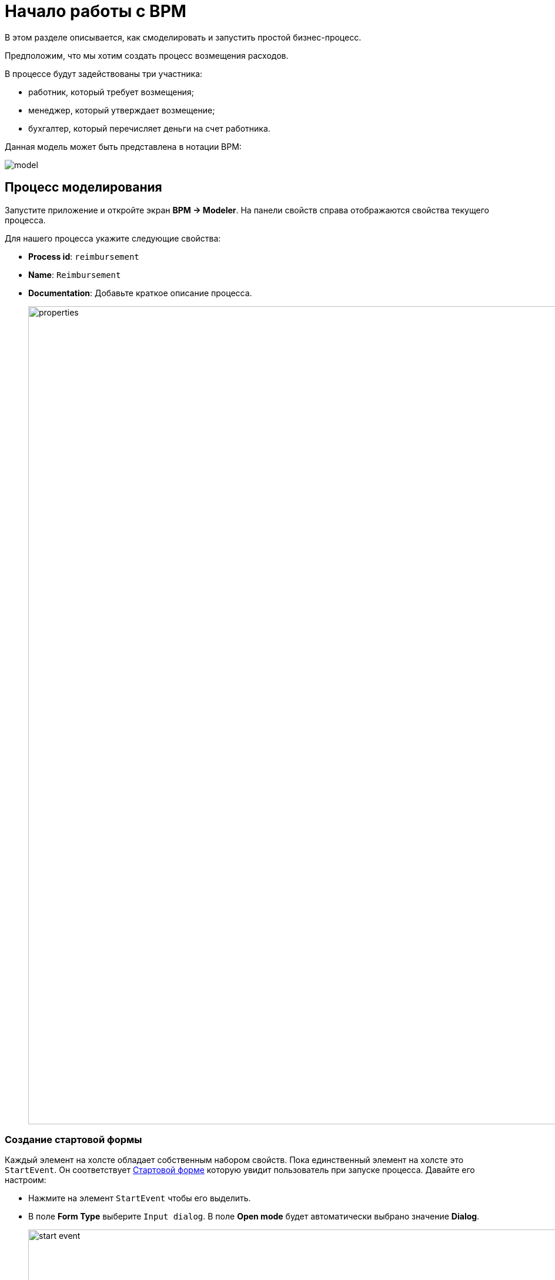 = Начало работы с BPM
:page-aliases: bpm:quick-start.adoc

В этом разделе описывается, как смоделировать и запустить простой бизнес-процесс.

Предположим, что мы хотим создать процесс возмещения расходов.

В процессе будут задействованы три участника:

* работник, который требует возмещения;
* менеджер, который утверждает возмещение;
* бухгалтер, который перечисляет деньги на счет работника.

Данная модель может быть представлена в нотации BPM:

image::quick-start/model.png[align="center"]

[[modeling-process]]
== Процесс моделирования

Запустите приложение и откройте экран *BPM -> Modeler*. На панели свойств справа отображаются свойства текущего процесса.

Для нашего процесса укажите следующие свойства:

* *Process id*: `reimbursement`
* *Name*: `Reimbursement`
* *Documentation*: Добавьте краткое описание процесса.
+
image::quick-start/properties.png[align="center" width="1392"]

[[creating-start-form]]
=== Создание стартовой формы

Каждый элемент на холсте обладает собственным набором свойств. Пока единственный элемент на холсте это `StartEvent`. Он соответствует <<start-form, Стартовой форме>> которую увидит пользователь при запуске процесса. Давайте его настроим:

* Нажмите на элемент `StartEvent` чтобы его выделить.
+
* В поле *Form Type* выберите `Input dialog`. В поле *Open mode* будет автоматически выбрано значение *Dialog*.
+
image::quick-start/start-event.png[align="center" width="1392"]

Далее необходимо указать параметры, которые увидит пользователь в диалоговом окне.

* Нажмите image:quick-start/plus-button.png[[align="center", width="32"] и в диалоговом окне *Input dialog parameter editor* создайте параметр `requestNumber` со следующими свойствами:

// ** *Process variable*: `requestNumber`
// ** *Caption* – Request number (this will be generated automatically.)
// ** *Type* – String
// ** *Editable* – true
// ** *Required* – true

image::quick-start/request-number.png[align="center" width="602"]

* Создайте еще три параметра диалогового окна:
+
[cols="1,1,1,1,1"]
|===
|Process variable | Caption | Type | Editable | Required

|`expenseAmount`
|Expense amount
|Decimal (double)
|true
|true

|`expenseDate`
|Expense Date
|Date
|true
|true

|`document`
|Document
|File
|true
|true

|===

* Создайте еще один параметр, позволяющий пользователям выбрать менеджера для утверждения заявки. Он потребует несколько дополнительных свойств:
+
[cols="1,1,1,1,1,1,1,"]
|===
|Process variable | Caption | Type | Editable | Required | Entity name | UI Component | JPQL query

|`manager`
|Manager
|Entity
|true
|true
|User
|ComboBox
|_оставьте пустым^*^_
|===
+
__^*^ Если поле не заполнено, будет использован запрос по умолчанию__ `select e from User e`.
+
* Установите значение `requestNumber` в поле *Business key*. Бизнес-ключ — это специфичный для домена идентификатор экземпляра процесса.

После добавления всех параметров, раздел *Form* должен выглядеть следующим образом:

image::quick-start/form.png[align="center" width="340"]

// При запуске процесса параметры диалогового окна ввода будут сохранены в соответствующих переменных процесса.

[[creating-approval-user-task]]
=== Создание пользовательской задачи Approval

Создадим пользовательскую задачу утверждения *Approval*. Она соответствует <<approval-form, форме утверждения заявки>> которую увидит менеджер.

В первую очередь, добавьте новый элемент на холст:

* Нажмите на элемент `StartEvent` чтобы его выделить.
* Нажмите иконку *Append task* image:quick-start/append-task-icon.png[width="20"].
* Нажмите иконку *Change type* image:quick-start/change-type-icon.png[width="20"] и выберите *User Task* в выпадающем списке.
+
image::quick-start/user-task.gif[align="center" width="660"]
+
* В панели свойств укажите следующие значения для задачи:
** *Id*: `approval`
** *Name*: `Approval`
** *Assignee source*: `Process variable`
** *Process variable*: `manager`
+
image::quick-start/manager.png[align="center" width="280"]
+
TIP: По умолчанию для назначения задачи доступна встроенная переменная процесса `initiator`. Более подробную информацию см. в xref:bpm:user-task.adoc#process-variable[соответствующем разделе].
+
* Перейдите в секцию *Form* и укажите следующие свойства:
** *Form type*: `Input dialog`
** *Open mode*: `Dialog` (выбрано автоматически)

* Нажмите image:quick-start/plus-button.png[[align="center", width="36"] и добавьте следующие имеющиеся параметры, но отключив при этом возможность для их редактирования:
+
[cols="1,1,1,1,1"]
|===
|Process variable | Caption | Type | Editable | Required

|`requestNumber`
|Request number
|String
|false
|true

|`expenseAmount`
|Expense amount
|Decimal (double)
|false
|true

|`expenseDate`
|Expense Date
|Date
|false
|true

|`document`
|Document
|File
|false
|true
|===
+
* Нажмите image:quick-start/plus-button.png[[align="center", width="36"] и добавьте дополнительный параметр:
+
[cols="1,1,1,1,1"]
|===
|Process variable | Caption | Type | Editable | Required

|`comment`
|Comment
|Multiline string
|true
|false
|===
+
Данный параметр будет соответствовать текстовому полю которое позволит менеджеру сделать пометки при утверждении или отклонении запроса на возмещение.

[[creating-outcomes]]
=== Создание выходов

Этап *Approval* имеет два возможных сценария развития: запрос одобрен или запрос отклонен. Соответственно, форма предназначенная для менеджера, принимающего решение, должна иметь две кнопки.

* Убедитесь что выбран элемент Approval. Перейдите в свойства *Outcomes* и нажмите image:quick-start/plus-button.png[[align="center", width="36"].
* Задайте свойства для первого выхода:
// +
// [cols="1,1,1"]
// |===
// |Business id | Caption | Icon
//
// |`approve`
// |Approve
// |CHECK
// |===
+
image::quick-start/outcome-approve.png[align="center" width="613"]
+
* Повторите действия чтобы создать второй выход:
+
[cols="1,1,1"]
|===
|Business id | Caption | Icon

|`reject`
|Reject
|BAN
|===

Чтобы указать точку с несколькими альтернативными путями, добавьте элемент шлюза:

* Выберите задачу *Approval* и нажмите *Append Gateway* image:quick-start/append-gateway-icon.png[width="20"] чтобы добавить шлюз.
* Выберите элемент шлюза и создайте новую пользовательскую задачу с помощью image:quick-start/append-task-icon.png[width="20"] -> image:quick-start/change-type-icon.png[width="20"] -> *User Task*.
* Выберите элемент шлюза и нажмите image:quick-start/append-end-event-icon.png[width="20"] чтобы создать элемент `EndEvent`.
* Дайте имена для связей соединяющих созданные элементы:  `approved` and `rejected`.

Теперь модель должна выглядеть следующим образом:

image::quick-start/flows.png[align="center"]

* Выберите связь `approved` и укажите для неё свойства в разделе *Condition*:
** *Condition source*: `User task outcome`
** *User task id*: `Approval`
** *User task outcome*: `approve`
+
image::quick-start/flow-approved.png[align="center" width="380"]
+
* Подобно предыдущему шагу укажите свойства для связи `rejected`:
** *Condition source*: `User task outcome`
** *User task id*: `Approval`
** *User task outcome*: `reject`

[[creating-payment-user-task]]
=== Создание пользовательской задачи Payment

Вторая пользовательская задача в модели уведомляет бухгалтеров об одобрении заявки. Эта задача соответствует <<payment-form, Форме оплаты>> предназначенной только для бухгалтеров.

* Выберите вторую пользовательскую задачу на холсте и задайте свойства *Id* и *Name*:
** *Id*: `payment`
** *Name*: Payment

Для этой задачи будет реализовано следующее поведение: она передается группе бухгалтеров, после чего любой из них может взяться за её выполнение. Для этого, вместо конкретного исполнителя имеется возможность указать *Candidate groups* или *Candidate users*

Давайте создадим *Candidate group* для бухгалтеров.

TIP: Прежде чем покинуть моделер, сохраните черновик задачи с помощью кнопки image:quick-start/save-draft-button.png[width="32"] в панели инструментов. К черновикам можно вернуться позднее нажав кнопку image:quick-start/open-draft-button.png[width="32"].

* Перейдите на экран *BPM -> User groups* и создайте группу `Accountants` указав для неё код `accountants`.
* Установите *Users* как тип группы.
* Добавьте пользователей в группу.
+
image::quick-start/user-group.png[align="center" width="1414"]

NOTE: Пользователям участвующим в процессе должна быть назначена роль `BPM: process actor` для предоставления доступа к экранам и сущностям BPM, необходимым для запуска процесса и работы с пользовательскими задачами. Назначить роли можно на экране *Application -> Users*.


* Вернитесь в моделер и выберите пользовательскую задачу `Payment`.
* Рядом с полем *Candidate groups* нажмите кнопку редактирования image:quick-start/edit-button.png[width="32"].
* В появившемся редакторе добавьте группу `Accountants`.
+
image::quick-start/groups.png[align="center" width="756"]

*  Настройте диалог ввода для задачи `Payment` подобно тому как это было сделано для задачи `Approval`. Установите следующие свойства:
** *Form type*: `Input dialog`
** *Open mode*: `Dialog` (this will be set by default)
* Добавьте входные параметры. Они будут такие же, как и на форме `Approval`, однако для комментария менеджера необходимо отключить возможность редактирования:
+
[cols="1,1,1,1,1"]
|===
|Process variable | Caption | Type | Editable | Required

|`requestNumber`
|Request number
|String
|false
|true

|`expenseAmount`
|Expense amount
|Decimal (double)
|false
|true

|`expenseDate`
|Expense Date
|Date
|false
|true

|`document`
|Document
|File
|false
|true

|`comment`
|Comment
|Multiline string
|false
|false

|===
+
* На холсте добавьте элемент `EndEvent` image:quick-start/append-end-event-icon.png[width="20"] после задачи `Payment`.

[[specifying-users-to-start-process]]
=== Указание пользователей для запуска процесса

Чтобы запустить процесс, пользователь должен принадлежать к специальной группе пользователей. В нашем случае, такая группа будет включать всех пользователей.

* Перейдите на экран *User groups* и создайте группу со следующими свойствами:

** *Name*: All users
** *Code*: all-users
** *Type*: All users
+
image::quick-start/all-users.png[align="center" width="1392"]

* Вернитесь в моделер и щелкните по свободному месту на холсте, чтобы отобразить свойства процесса.
* В поле *Candidate groups* установите значение `All users`.
+
image::quick-start/users-start.png[align="center" width="385"]

[[starting-process]]
== Запуск процесса

Модель процесса готова к развертыванию.

* Перейдите в моделер.
* Нажмите *Deploy process* image:quick-start/deploy-process-button.png[[align="center", width="32"] на панели инструментов.
* Откройте экран *BPM -> Start Process*.

Процесс *Reimbursement* должен появиться в списке. В этом списке представлены все процессы, которые может запустить текущий пользователь.

[[testing-process]]
== Тестирование процесса

Теперь, когда процесс смоделирован и развернут, его можно запустить. Давайте пройдемся по его этапам и рассмотрим представленные в нем процессные формы.

[[start-form]]
=== Стартовая форма

С заданными настройками процесс может быть запущен любым из пользователей на экране *BPM -> Start Process*.

* Выберите процесс *Reimbursement* и нажмите кнопку *Start process*.
+
image::quick-start/start-process.png[align="center" width="1392"]
+
* Заполните поля в форме и нажмите кнопку *Start process*.
+
image::quick-start/start-form.png[align="center" width="598"]

Назначенный менеджер увидит входящую задачу на утверждение.

[[approval-form]]
=== Форма утверждения

Давайте рассмотрим, как процесс выглядит с точки зрения менеджера. На предыдущем шаге в качестве утверждающего был выбран менеджер *james*.

* Войдите в приложение от имени менеджера.
* Перейдите на экран *BPM -> My Tasks*.
* Выберите задачу из списка и откройте её нажав кнопку *Open Task*.
+
image::quick-start/approval-step.png[align="center" width="1011"]
+
* Рассмотрите заявку и нажмите кнопку *Approve*.
+
image::quick-start/approval-form.png[align="center" width="596"]

После одобрения запрос будет отправлен бухгалтеру, который затем позаботится об оплате.

[[payment-form]]
=== Форма оплаты

Бухгалтеры увидят заявки, требующие оплаты, в разделе *Group tasks*.

* Войдите в приложение от имени пользователя принадлежащего группе *Accountants*.
* Перейдите на экран *BPM -> My Tasks*. Раскройте пункт *Group tasks*.
+
image::quick-start/group-task.png[align="center" width="1010"]
+
* Откройте форму оплаты.
+
image::quick-start/payment-task.png[align="center" width="596"]
+
Пока задача не назначена одному из бухгалтеров, форма будет доступна только для чтения.
+
* Заявите о выполнении задания, используя один из двух способов:
** Нажмите *Claim and resume*, чтобы немедленно приступить к следующему шагу задачи. При этом задача будет удалена из списка *Group* а в форме появится кнопка *Complete task*.
** Нажмите *Claim and close*, чтобы заявить о выполнение задачи, отложив её выполнение. Форма будет закрыта, а задача перемещена из списка *Group* в список *Assigned* для текущего пользователя. После этого задача больше не будет видна другим бухгалтерам.
+
* Нажмите *Complete task*, чтобы завершить процесс. Эта кнопка отображается по умолчанию для задач у которых не указаны выходы.
+
image::quick-start/complete-task.png[align="center" width="1392"]

Процесс завершен.
